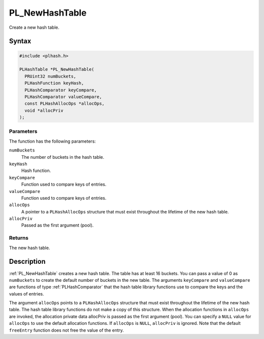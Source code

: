 PL_NewHashTable
===============

Create a new hash table.


Syntax
------

.. code::

   #include <plhash.h>

   PLHashTable *PL_NewHashTable(
     PRUint32 numBuckets,
     PLHashFunction keyHash,
     PLHashComparator keyCompare,
     PLHashComparator valueCompare,
     const PLHashAllocOps *allocOps,
     void *allocPriv
   );


Parameters
~~~~~~~~~~

The function has the following parameters:

``numBuckets``
   The number of buckets in the hash table.
``keyHash``
   Hash function.
``keyCompare``
   Function used to compare keys of entries.
``valueCompare``
   Function used to compare keys of entries.
``allocOps``
   A pointer to a ``PLHashAllocOps`` structure that must exist
   throughout the lifetime of the new hash table.
``allocPriv``
   Passed as the first argument (pool).


Returns
~~~~~~~

The new hash table.


Description
-----------

:ref:`PL_NewHashTable` creates a new hash table. The table has at least 16
buckets. You can pass a value of 0 as ``numBuckets`` to create the
default number of buckets in the new table. The arguments ``keyCompare``
and ``valueCompare`` are functions of type :ref:`PLHashComparator` that the
hash table library functions use to compare the keys and the values of
entries.

The argument ``allocOps`` points to a ``PLHashAllocOps`` structure that
must exist throughout the lifetime of the new hash table. The hash table
library functions do not make a copy of this structure. When the
allocation functions in ``allocOps`` are invoked, the allocation private
data allocPriv is passed as the first argument (pool). You can specify a
``NULL`` value for ``allocOps`` to use the default allocation functions.
If ``allocOps`` is ``NULL``, ``allocPriv`` is ignored. Note that the
default ``freeEntry`` function does not free the value of the entry.
